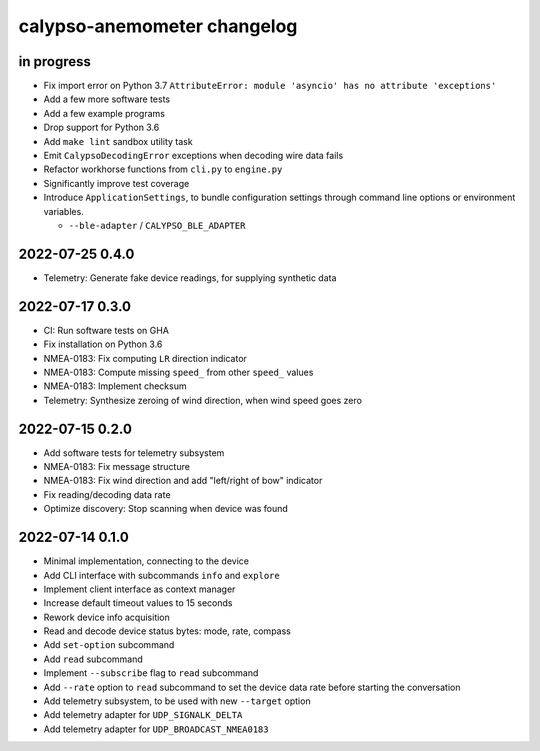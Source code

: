 ############################
calypso-anemometer changelog
############################


in progress
===========
- Fix import error on Python 3.7
  ``AttributeError: module 'asyncio' has no attribute 'exceptions'``
- Add a few more software tests
- Add a few example programs
- Drop support for Python 3.6
- Add ``make lint`` sandbox utility task
- Emit ``CalypsoDecodingError`` exceptions when decoding wire data fails
- Refactor workhorse functions from ``cli.py`` to ``engine.py``
- Significantly improve test coverage
- Introduce ``ApplicationSettings``, to bundle configuration settings
  through command line options or environment variables.

  - ``--ble-adapter`` / ``CALYPSO_BLE_ADAPTER``


2022-07-25 0.4.0
================
- Telemetry: Generate fake device readings, for supplying synthetic data


2022-07-17 0.3.0
================
- CI: Run software tests on GHA
- Fix installation on Python 3.6
- NMEA-0183: Fix computing ``LR`` direction indicator
- NMEA-0183: Compute missing ``speed_`` from other ``speed_`` values
- NMEA-0183: Implement checksum
- Telemetry: Synthesize zeroing of wind direction, when wind speed goes zero


2022-07-15 0.2.0
================
- Add software tests for telemetry subsystem
- NMEA-0183: Fix message structure
- NMEA-0183: Fix wind direction and add "left/right of bow" indicator
- Fix reading/decoding data rate
- Optimize discovery: Stop scanning when device was found


2022-07-14 0.1.0
================
- Minimal implementation, connecting to the device
- Add CLI interface with subcommands ``info`` and ``explore``
- Implement client interface as context manager
- Increase default timeout values to 15 seconds
- Rework device info acquisition
- Read and decode device status bytes: mode, rate, compass
- Add ``set-option`` subcommand
- Add ``read`` subcommand
- Implement ``--subscribe`` flag to ``read`` subcommand
- Add ``--rate`` option to ``read`` subcommand to set the device
  data rate before starting the conversation
- Add telemetry subsystem, to be used with new ``--target`` option
- Add telemetry adapter for ``UDP_SIGNALK_DELTA``
- Add telemetry adapter for ``UDP_BROADCAST_NMEA0183``
